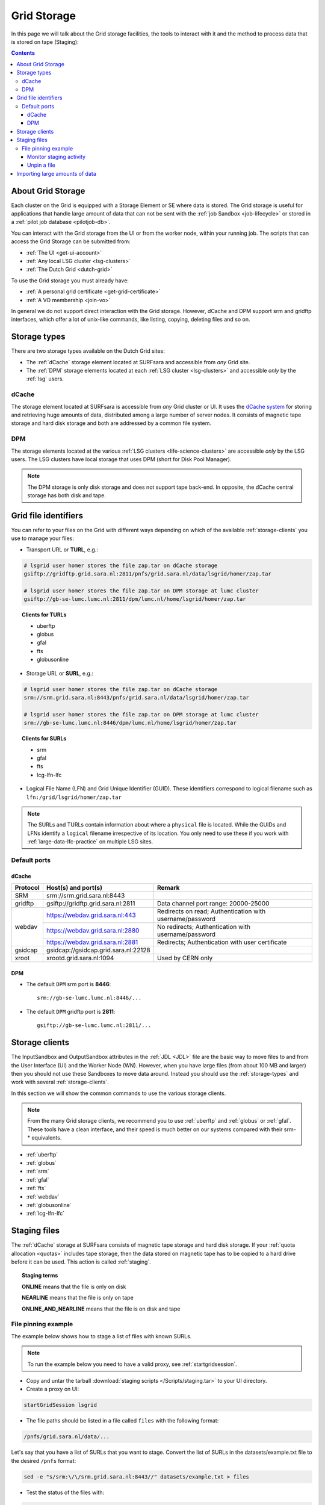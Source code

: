 
.. _grid-storage:

************
Grid Storage
************

In this page we will talk about the Grid storage facilities, the tools to interact with it and the method to process data that is stored on tape (Staging):

.. contents:: 
    :depth: 4
    

====================
About Grid Storage
====================

Each cluster on the Grid is equipped with a Storage Element or SE where data is stored. The Grid storage is useful for applications that handle large amount of data that can not be sent with the :ref:`job Sandbox <job-lifecycle>` or stored in a :ref:`pilot job database <pilotjob-db>`.

You can interact with the Grid storage from the UI or from the worker node, within your running job. The scripts that can access the Grid Storage can be submitted from:

* :ref:`The UI <get-ui-account>`
* :ref:`Any local LSG cluster <lsg-clusters>`
* :ref:`The Dutch Grid <dutch-grid>` 

To use the Grid storage you must already have:

* :ref:`A personal grid certificate <get-grid-certificate>`
* :ref:`A VO membership <join-vo>`

In general we do not support direct interaction with the Grid storage. However,
dCache and DPM support srm and gridftp interfaces, which offer a lot of unix-like commands, like listing, copying, deleting files and so on.


.. _storage-types:

=============
Storage types
=============

There are two storage types available on the Dutch Grid sites: 

* The :ref:`dCache` storage element located at SURFsara and accessible from *any* Grid site.
* The :ref:`DPM` storage elements located at each :ref:`LSG cluster <lsg-clusters>` and accessible *only* by the :ref:`lsg` users.


.. _dCache:

dCache
======

The storage element located at SURFsara is accessible from *any* Grid cluster or UI. It uses the `dCache system`_ for storing and retrieving huge amounts of data, distributed among a large number of server nodes. It consists of magnetic tape storage and hard disk storage and both are addressed by a common file system.

.. _dpm:

DPM
===

The storage elements located at the various :ref:`LSG clusters <life-science-clusters>` are accessible *only* by the LSG users. The LSG clusters have local storage that uses DPM (short for Disk Pool Manager).


.. note:: The DPM storage is only disk storage and does not support tape back-end. In opposite, the dCache central storage has both disk and tape.


.. _file-id:

=====================
Grid file identifiers
=====================

You can refer to your files on the Grid with different ways depending on which of the available :ref:`storage-clients` you use to manage your files: 

* Transport URL or **TURL**, e.g.:

.. code-block:: bash

	# lsgrid user homer stores the file zap.tar on dCache storage
	gsiftp://gridftp.grid.sara.nl:2811/pnfs/grid.sara.nl/data/lsgrid/homer/zap.tar 
	
	# lsgrid user homer stores the file zap.tar on DPM storage at lumc cluster
	gsiftp://gb-se-lumc.lumc.nl:2811/dpm/lumc.nl/home/lsgrid/homer/zap.tar
	
.. topic:: Clients for TURLs

	* uberftp
	* globus
	* gfal
	* fts
	* globusonline

* Storage URL or **SURL**, e.g.:

.. code-block:: bash

	# lsgrid user homer stores the file zap.tar on dCache storage
	srm://srm.grid.sara.nl:8443/pnfs/grid.sara.nl/data/lsgrid/homer/zap.tar 
	
	# lsgrid user homer stores the file zap.tar on DPM storage at lumc cluster
	srm://gb-se-lumc.lumc.nl:8446/dpm/lumc.nl/home/lsgrid/homer/zap.tar 
	
.. topic:: Clients for SURLs

	* srm
	* gfal
	* fts
	* lcg-lfn-lfc	


* Logical File Name (LFN) and Grid Unique Identifier (GUID). These identifiers correspond to logical filename such as ``lfn:/grid/lsgrid/homer/zap.tar``


.. note:: The SURLs and TURLs contain information about where a ``physical`` file is located. While the GUIDs and LFNs identify a ``logical`` filename irrespective of its location. You only need to use these if you work with :ref:`large-data-lfc-practice` on multiple LSG sites.


.. _storage-ports:

Default ports
=============

dCache
------

+------------+--------------------------------------+-------------------------------------------+
| Protocol   | Host(s) and port(s)                  | Remark                                    |
+============+======================================+===========================================+
| SRM        | srm://srm.grid.sara.nl:8443          |                                           |
+------------+--------------------------------------+-------------------------------------------+
| gridftp    | gsiftp://gridftp.grid.sara.nl:2811   | Data channel port range: 20000-25000      |
+------------+--------------------------------------+-------------------------------------------+
| webdav     | https://webdav.grid.sara.nl:443      | Redirects on read;                        |
|            |                                      | Authentication with username/password     |
+            +--------------------------------------+-------------------------------------------+
|            | https://webdav.grid.sara.nl:2880     | No redirects;                             |
|            |                                      | Authentication with username/password     |
+            +--------------------------------------+-------------------------------------------+
|            | https://webdav.grid.sara.nl:2881     | Redirects;                                |
|            |                                      | Authentication with user certificate      |
+------------+--------------------------------------+-------------------------------------------+
| gsidcap    | gsidcap://gsidcap.grid.sara.nl:22128 |                                           |
+------------+--------------------------------------+-------------------------------------------+
| xroot      | xrootd.grid.sara.nl:1094             | Used by CERN only                         |
+------------+--------------------------------------+-------------------------------------------+


DPM
---

* The default ``DPM`` srm port is **8446**::

    srm://gb-se-lumc.lumc.nl:8446/...
  
 
* The default ``DPM`` gridftp port is **2811**::

    gsiftp://gb-se-lumc.lumc.nl:2811/...


.. _storage-clients:

===============
Storage clients
===============

The InputSandbox and OutputSandbox attributes in the :ref:`JDL <JDL>` file are the basic way to move files to and from the User Interface (UI) and the Worker Node (WN). However, when you have large files (from about 100 MB and larger) then you should not use these Sandboxes to move data around. Instead you should use the :ref:`storage-types` and work with several :ref:`storage-clients`. 

In this section we will show the common commands to use the various storage clients. 

.. note:: From the many Grid storage clients, we recommend you to use :ref:`uberftp` and :ref:`globus` or :ref:`gfal`. These tools have a clean interface, and their speed is much better on our systems compared with their srm-* equivalents.

* :ref:`uberftp`
* :ref:`globus`
* :ref:`srm`
* :ref:`gfal`
* :ref:`fts`
* :ref:`webdav`
* :ref:`globusonline`
* :ref:`lcg-lfn-lfc`


.. _staging:

=============
Staging files
=============

The :ref:`dCache` storage at SURFsara consists of magnetic tape storage and hard disk storage. If your :ref:`quota allocation <quotas>` includes tape storage, then the data stored on magnetic tape has to be copied to a hard drive before it can be used. This action is called :ref:`staging`. 

.. topic:: Staging terms
	
	**ONLINE** means that the file is only on disk
	
	**NEARLINE** means that the file is only on tape
	
	**ONLINE_AND_NEARLINE** means that the file is on disk and tape


.. _pin-file:

File pinning example
====================

The example below shows how to stage a list of files with known SURLs.

.. note:: To run the example below you need to have a valid proxy, see :ref:`startgridsession`. 

* Copy and untar the tarball :download:`staging scripts </Scripts/staging.tar>` to your UI directory.

* Create a proxy on UI:

.. code-block:: bash
  
	startGridSession lsgrid  

* The file paths should be listed in a file called ``files`` with the following format:

.. code-block:: bash

	/pnfs/grid.sara.nl/data/...

Let's say that you have a list of SURLs that you want to stage. Convert the list of SURLs in the datasets/example.txt file to the desired ``/pnfs`` format: 

.. code-block:: bash

	sed -e "s/srm:\/\/srm.grid.sara.nl:8443//" datasets/example.txt > files

* Test the status of the files with:

.. code-block:: bash

	python state.py


* Stage the files:  

.. code-block:: bash

	python stage.py

This script stages a number of files from tape. You can change the pin lifetime in the stage.py script by changing the ``srmv2_desiredpintime`` attribute in seconds.


.. monitor-staging:

Monitor staging activity
------------------------

Once you submit your stage requests, you can use the gfal scripts to monitor the status or check the webpage below that lists all the current staging requests:

	http://dcmain.grid.sara.nl:2288/poolInfo/restoreHandler/lazy


.. _unpin-file:

Unpin a file
------------

Your files may remain ``ONLINE`` as long as there is free space on the disk pools and then they will be purged for new coming staging requests.

The disk pool where your files are staged has limited capacity and is only meant for data that a user wants to process on a Grid site. When you :ref:`pin a file <pin-file>` you set a `pin lifetime` that, when it expires, causes the data to be released automatically. Then the data may be purged from disk, as soon as the space is required for stage requests.

Once the data is unpinned, it will remain of course on tape and has to be staged again in order to be processed on a Worker Node. 

When you are done with your processing, we recommend you release (or unpin) all the files that you don't need any more. In order to unpin a file, run from the UI:

.. code-block:: bash

	srm-release-files srm://srm.grid.sara.nl:8443/pnfs/grid.sara.nl/data/lsgrid/homer/zap.tar # replace with your SURL

This command will initiate unpinning of file "zap.tar" (even if you submitted multiple pin requests) and the file will remain cached but purgeable until new requests will claim the available space. It is an optional action, but helps a lot with the effective system usage.

.. warning:: At the moment neither the srm-bring-online nor the python gfal scripts can effectively release a file if there are multiple pin requests. Please use ``srm-release-files``.


.. Links:

.. _`dCache system`: https://www.dcache.org/

.. vim: set wm=7 :


===============================
Importing large amounts of data
===============================

The `Data Ingest Service <https://www.surf.nl/en/services-and-products/data-ingest-service/index.html>`_ is a SURFsara service for researchers who want to store or analyse large amounts of data at SURFsara. The service is convenient for users who lack sufficient bandwidth or who have stored their data on a number of external hard disks.
